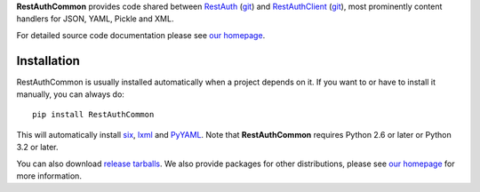 **RestAuthCommon** provides code shared between `RestAuth <https://server.restauth.net>`_ (`git
<https://github.com/RestAuth/server>`_) and `RestAuthClient <https://python.restauth.net>`_ (`git
<https://github.com/RestAuth/RestAuthClient>`_), most prominently content handlers for JSON, YAML,
Pickle and XML.

For detailed source code documentation please see `our homepage`_.

Installation
____________

RestAuthCommon is usually installed automatically when a project depends on it.
If you want to or have to install it manually, you can always do::

   pip install RestAuthCommon

This will automatically install six_, lxml_ and PyYAML_. Note that **RestAuthCommon** requires
Python 2.6 or later or Python 3.2 or later.

You can also download `release tarballs`_. We also provide
packages for other distributions, please see `our homepage`_ for more information.

.. _our homepage: https://common.restauth.net
.. _release tarballs: https://common.restauth.net/download
.. _six: https://pypi.python.org/pypi/six
.. _lxml: https://pypi.python.org/pypi/lxml
.. _PyYAML: https://pypi.python.org/pypi/PyYAML
